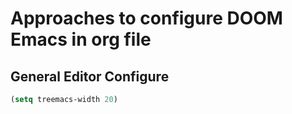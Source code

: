 * Approaches to configure DOOM Emacs in org file

** General Editor Configure
   #+begin_src emacs-lisp :tangle yes
     (setq treemacs-width 20)
   #+end_src
